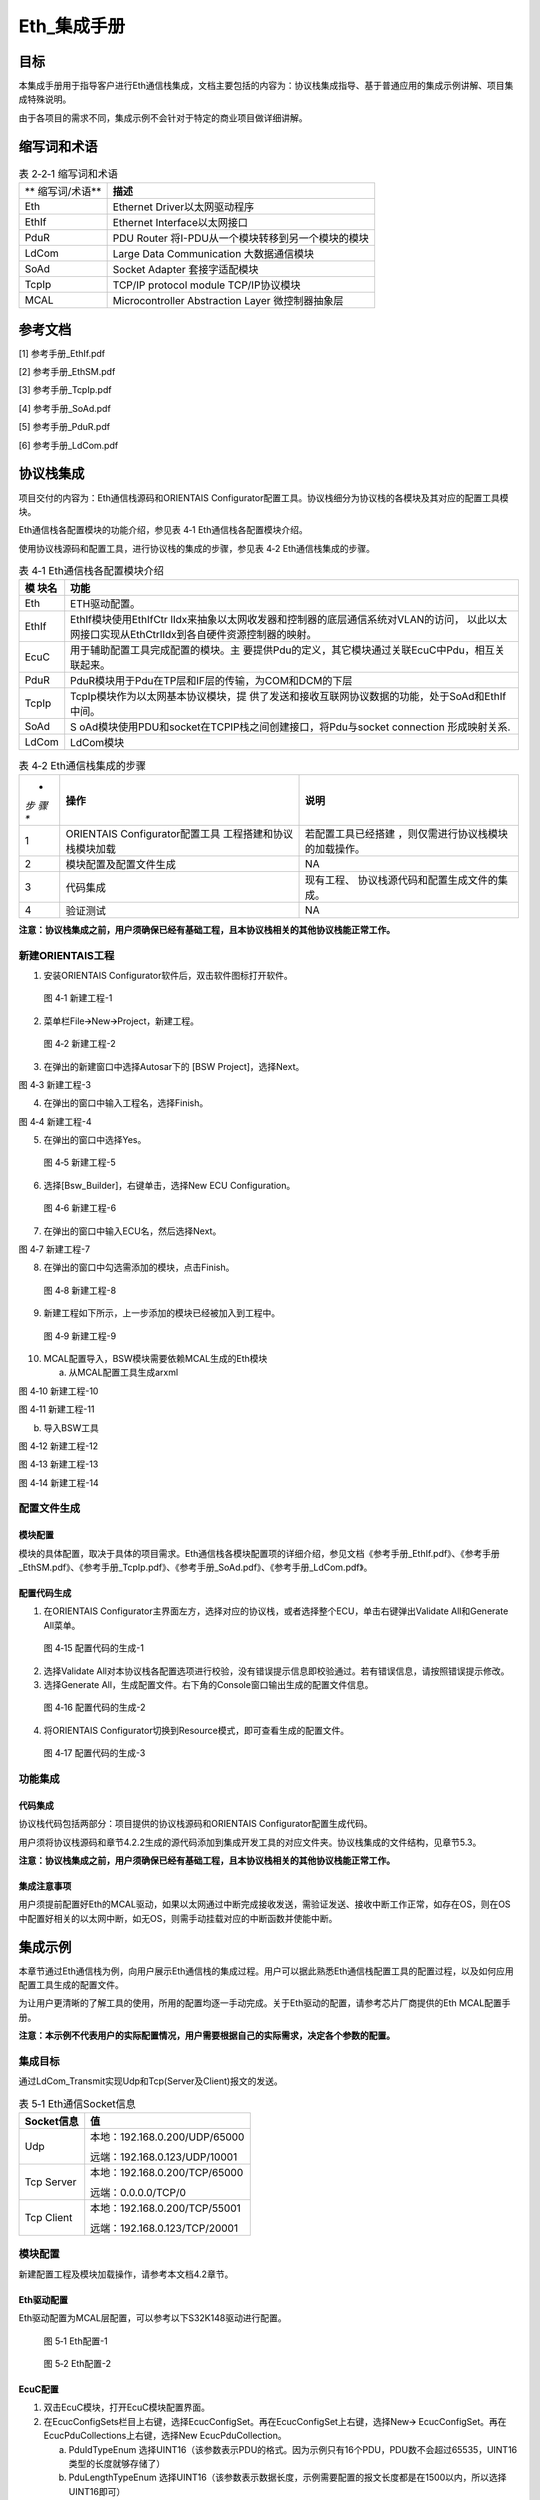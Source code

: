 ===================
Eth_集成手册
===================





目标
====

本集成手册用于指导客户进行Eth通信栈集成，文档主要包括的内容为：协议栈集成指导、基于普通应用的集成示例讲解、项目集成特殊说明。

由于各项目的需求不同，集成示例不会针对于特定的商业项目做详细讲解。

缩写词和术语
============

.. table:: 表 2‑2‑1 缩写词和术语

   +---------------+------------------------------------------------------+
   | **            | **描述**                                             |
   | 缩写词/术语** |                                                      |
   +---------------+------------------------------------------------------+
   | Eth           | Ethernet Driver以太网驱动程序                        |
   +---------------+------------------------------------------------------+
   | EthIf         | Ethernet Interface以太网接口                         |
   +---------------+------------------------------------------------------+
   | PduR          | PDU Router 将I-PDU从一个模块转移到另一个模块的模块   |
   +---------------+------------------------------------------------------+
   | LdCom         | Large Data Communication 大数据通信模块              |
   +---------------+------------------------------------------------------+
   | SoAd          | Socket Adapter 套接字适配模块                        |
   +---------------+------------------------------------------------------+
   | TcpIp         | TCP/IP protocol module TCP/IP协议模块                |
   +---------------+------------------------------------------------------+
   | MCAL          | Microcontroller Abstraction Layer 微控制器抽象层     |
   +---------------+------------------------------------------------------+

参考文档
========

[1] 参考手册_EthIf.pdf

[2] 参考手册_EthSM.pdf

[3] 参考手册_TcpIp.pdf

[4] 参考手册_SoAd.pdf

[5] 参考手册_PduR.pdf

[6] 参考手册_LdCom.pdf

协议栈集成
==========

项目交付的内容为：Eth通信栈源码和ORIENTAIS
Configurator配置工具。协议栈细分为协议栈的各模块及其对应的配置工具模块。

Eth通信栈各配置模块的功能介绍，参见表 4‑1 Eth通信栈各配置模块介绍。

使用协议栈源码和配置工具，进行协议栈的集成的步骤，参见表 4‑2
Eth通信栈集成的步骤。

.. table:: 表 4‑1 Eth通信栈各配置模块介绍

   +---------+------------------------------------------------------------+
   | **模    | **功能**                                                   |
   | 块名**  |                                                            |
   +---------+------------------------------------------------------------+
   | Eth     | ETH驱动配置。                                              |
   +---------+------------------------------------------------------------+
   | EthIf   | EthIf模块使用EthIfCtr                                      |
   |         | lIdx来抽象以太网收发器和控制器的底层通信系统对VLAN的访问， |
   |         | 以此以太网接口实现从EthCtrlIdx到各自硬件资源控制器的映射。 |
   +---------+------------------------------------------------------------+
   | EcuC    | 用于辅助配置工具完成配置的模块。主                         |
   |         | 要提供Pdu的定义，其它模块通过关联EcuC中Pdu，相互关联起来。 |
   +---------+------------------------------------------------------------+
   | PduR    | PduR模块用于Pdu在TP层和IF层的传输，为COM和DCM的下层        |
   +---------+------------------------------------------------------------+
   | TcpIp   | TcpIp模块作为以太网基本协议模块，提                        |
   |         | 供了发送和接收互联网协议数据的功能，处于SoAd和EthIf中间。  |
   +---------+------------------------------------------------------------+
   | SoAd    | S                                                          |
   |         | oAd模块使用PDU和socket在TCPIP栈之间创建接口，将Pdu与socket |
   |         | connection 形成映射关系.                                   |
   +---------+------------------------------------------------------------+
   | LdCom   | LdCom模块                                                  |
   +---------+------------------------------------------------------------+

.. table:: 表 4‑2 Eth通信栈集成的步骤

   +-----+--------------------------+------------------------------------+
   | *   | **操作**                 | **说明**                           |
   | *步 |                          |                                    |
   | 骤  |                          |                                    |
   | **  |                          |                                    |
   +-----+--------------------------+------------------------------------+
   | 1   | ORIENTAIS                | 若配置工具已经搭建                 |
   |     | Configurator配置工具     | ，则仅需进行协议栈模块的加载操作。 |
   |     | 工程搭建和协议栈模块加载 |                                    |
   +-----+--------------------------+------------------------------------+
   | 2   | 模块配置及配置文件生成   | NA                                 |
   +-----+--------------------------+------------------------------------+
   | 3   | 代码集成                 | 现有工程、                         |
   |     |                          | 协议栈源代码和配置生成文件的集成。 |
   +-----+--------------------------+------------------------------------+
   | 4   | 验证测试                 | NA                                 |
   +-----+--------------------------+------------------------------------+

**注意：协议栈集成之前，用户须确保已经有基础工程，且本协议栈相关的其他协议栈能正常工作。**

新建ORIENTAIS工程
-----------------

#. 安装ORIENTAIS Configurator软件后，双击软件图标打开软件。

.. figure:: ../../_static/集成手册/Eth/image1.png
   :width: 5.30055in
   :height: 3.71944in

   图 4‑1 新建工程-1

2. 菜单栏File🡪New🡪Project，新建工程。

.. figure:: ../../_static/集成手册/Eth/image2.png
   :width: 5.28315in
   :height: 3.70833in

   图 4‑2 新建工程-2

3. 在弹出的新建窗口中选择Autosar下的 [BSW Project]，选择Next。

图 4‑3 新建工程-3

4. 在弹出的窗口中输入工程名，选择Finish。

图 4‑4 新建工程-4

5. 在弹出的窗口中选择Yes。

.. figure:: ../../_static/集成手册/Eth/image5.png
   :width: 4.33071in
   :height: 2.02362in

   图 4‑5 新建工程-5

6. 选择[Bsw_Builder]，右键单击，选择New ECU Configuration。

.. figure:: ../../_static/集成手册/Eth/image6.png
   :width: 4.33071in
   :height: 1.5in

   图 4‑6 新建工程-6

7. 在弹出的窗口中输入ECU名，然后选择Next。

|image1|

图 4‑7 新建工程-7

8. 在弹出的窗口中勾选需添加的模块，点击Finish。

.. figure:: ../../_static/集成手册/Eth/image8.png
   :width: 2.88038in
   :height: 5.71505in

   图 4‑8 新建工程-8

9. 新建工程如下所示，上一步添加的模块已经被加入到工程中。

.. figure:: ../../_static/集成手册/Eth/image9.png
   :width: 2.75591in
   :height: 2.36614in

   图 4‑9 新建工程-9

10. MCAL配置导入，BSW模块需要依赖MCAL生成的Eth模块

    a) 从MCAL配置工具生成arxml

图 4‑10 新建工程-10

图 4‑11 新建工程-11

b) 导入BSW工具

图 4‑12 新建工程-12

图 4‑13 新建工程-13

图 4‑14 新建工程-14

配置文件生成
------------

模块配置
~~~~~~~~

模块的具体配置，取决于具体的项目需求。Eth通信栈各模块配置项的详细介绍，参见文档《参考手册_EthIf.pdf》、《参考手册_EthSM.pdf》、《参考手册_TcpIp.pdf》、《参考手册_SoAd.pdf》、《参考手册_LdCom.pdf》。

配置代码生成
~~~~~~~~~~~~

#. 在ORIENTAIS
   Configurator主界面左方，选择对应的协议栈，或者选择整个ECU，单击右键弹出Validate
   All和Generate All菜单。

.. figure:: ../../_static/集成手册/Eth/image15.png
   :width: 3.58823in
   :height: 4.13095in

   图 4‑15 配置代码的生成-1

2. 选择Validate
   All对本协议栈各配置选项进行校验，没有错误提示信息即校验通过。若有错误信息，请按照错误提示修改。

3. 选择Generate
   All，生成配置文件。右下角的Console窗口输出生成的配置文件信息。

.. figure:: ../../_static/集成手册/Eth/image16.png
   :alt: 图形用户界面, 文本, 应用程序 描述已自动生成
   :width: 5.64511in
   :height: 2.06092in

   图 4‑16 配置代码的生成-2

4. 将ORIENTAIS Configurator切换到Resource模式，即可查看生成的配置文件。

.. figure:: ../../_static/集成手册/Eth/image17.png
   :width: 5.51181in
   :height: 2.90157in

   图 4‑17 配置代码的生成-3

功能集成
--------

代码集成
~~~~~~~~

协议栈代码包括两部分：项目提供的协议栈源码和ORIENTAIS
Configurator配置生成代码。

用户须将协议栈源码和章节4.2.2生成的源代码添加到集成开发工具的对应文件夹。协议栈集成的文件结构，见章节5.3。

**注意：协议栈集成之前，用户须确保已经有基础工程，且本协议栈相关的其他协议栈能正常工作。**

集成注意事项
~~~~~~~~~~~~

用户须提前配置好Eth的MCAL驱动，如果以太网通过中断完成接收发送，需验证发送、接收中断工作正常，如存在OS，则在OS中配置好相关的以太网中断，如无OS，则需手动挂载对应的中断函数并使能中断。

集成示例
========

本章节通过Eth通信栈为例，向用户展示Eth通信栈的集成过程。用户可以据此熟悉Eth通信栈配置工具的配置过程，以及如何应用配置工具生成的配置文件。

为让用户更清晰的了解工具的使用，所用的配置均逐一手动完成。关于Eth驱动的配置，请参考芯片厂商提供的Eth
MCAL配置手册。

**注意：本示例不代表用户的实际配置情况，用户需要根据自己的实际需求，决定各个参数的配置。**

集成目标
--------

通过LdCom_Transmit实现Udp和Tcp(Server及Client)报文的发送。

.. table:: 表 5‑1 Eth通信Socket信息

   +----------------+-----------------------------------------------------+
   | **Socket信息** | **值**                                              |
   +----------------+-----------------------------------------------------+
   | Udp            | 本地：192.168.0.200/UDP/65000                       |
   |                |                                                     |
   |                | 远端：192.168.0.123/UDP/10001                       |
   +----------------+-----------------------------------------------------+
   | Tcp Server     | 本地：192.168.0.200/TCP/65000                       |
   |                |                                                     |
   |                | 远端：0.0.0.0/TCP/0                                 |
   +----------------+-----------------------------------------------------+
   | Tcp Client     | 本地：192.168.0.200/TCP/55001                       |
   |                |                                                     |
   |                | 远端：192.168.0.123/TCP/20001                       |
   +----------------+-----------------------------------------------------+

.. _模块配置-1:

模块配置
--------

新建配置工程及模块加载操作，请参考本文档4.2章节。

Eth驱动配置
~~~~~~~~~~~

Eth驱动配置为MCAL层配置，可以参考以下S32K148驱动进行配置。

.. figure:: ../../_static/集成手册/Eth/image18.png
   :alt: 图形用户界面, 文本, 应用程序, 电子邮件 描述已自动生成
   :width: 5.66205in
   :height: 3.01749in

   图 5‑1 Eth配置-1

.. figure:: ../../_static/集成手册/Eth/image19.png
   :alt: 图形用户界面, 应用程序 描述已自动生成
   :width: 5.83508in
   :height: 2.4872in

   图 5‑2 Eth配置-2

EcuC配置
~~~~~~~~

#. 双击EcuC模块，打开EcuC模块配置界面。

#. 在EcucConfigSets栏目上右键，选择EcucConfigSet。再在EcucConfigSet上右键，选择New🡪
   EcucConfigSet。再在EcucPduCollections上右键，选择New
   EcucPduCollection。

   a) PduIdTypeEnum
      选择UINT16（该参数表示PDU的格式。因为示例只有16个PDU，PDU数不会超过65535，UINT16类型的长度就够存储了）

   b) PduLengthTypeEnum
      选择UINT16（该参数表示数据长度，示例需要配置的报文长度都是在1500以内，所以选择UINT16即可）

.. figure:: ../../_static/集成手册/Eth/image20.png
   :width: 5.5793in
   :height: 1.44907in

   图 5‑3 配置EcucPduCollection

3. 在EcucPduCollection上右键，选择Pdu，会生成一个Pdu的配置界面。

   a) 建议不要使用默认生成的Pdu名字（如：Pdu_0），将Pdu名字改成有意义的名字对后续的配置过程将会有很大帮助。

   b) 这里按照发送和接收，可以将Pdu名字改为报文的名字。PduLength：Pdu长度，根据实际使用帧的长度设置。

   c) 添加SoAd和LdCom所需的Pdu，并根据客户端和服务端选择不同的Pdu长度。

.. figure:: ../../_static/集成手册/Eth/image21.png
   :width: 5.60392in
   :height: 3.72335in

   图 5‑4 配置Pdu

4. ECUC模块到此配置结束。可以在模块上右键，然后选择校验，查看是否配置有错误。

5. 校验后提示窗口没有错误信息，即校验通过。

EthIf配置
~~~~~~~~~

#. 配置EthIfGeneral。

.. figure:: ../../_static/集成手册/Eth/image22.png
   :width: 2.81795in
   :height: 3.80071in

   图 5‑5 EthIfGeneral配置

2. 在EthIfConfigSet中配置EthIfController。

.. figure:: ../../_static/集成手册/Eth/image23.png
   :width: 4.72441in
   :height: 2.94882in

   图 5‑6 EthIfController配置

3. 添加以太网对应的帧类型，选择对应的EthIfOwner，这里Owner为上层模块编号，此处对应EthRxIndicationConfigs中的以太网报文接收回调函数。

.. figure:: ../../_static/集成手册/Eth/image24.png
   :alt: 图形用户界面, 文本, 应用程序, 电子邮件 描述已自动生成
   :width: 5.63642in
   :height: 2.5017in

   图 5‑7 EthIfConfigSet配置

4. 在Eth_DriverApiConfigeSet对Eth驱动中的代码原型进行映射，需参考MCAL源码进行修改，一些未使用的Api(如Timestamp功能)需改为NULL_PTR。如存在EthTrcv模块，同理在EthTrcv_DriverApiConfigSet中进行修改。

.. figure:: ../../_static/集成手册/Eth/image25.png
   :alt: 图形用户界面, 应用程序 描述已自动生成
   :width: 5.83463in
   :height: 4.07078in

   图 5‑8 Eth_DriverApiConfigSet配置

5. 校验后提示窗口没有错误信息，即校验通过。

TcpIp配置
~~~~~~~~~

#. 配置TcpIpGeneral。

   a) 设置TcpIpMainFunctionPeriod，单位秒，代码中对应10ms执行一次TcpIp_MainFunction()；

   b) 使能TCP和UDP，设置对应的最大socket数量；

.. figure:: ../../_static/集成手册/Eth/image26.png
   :width: 5.61333in
   :height: 3.34641in

   图 5‑9 TcpIpGeneral配置

2. 配置TcpIpIpV4General，使能IPv4(暂时只支持IPv4)。

.. figure:: ../../_static/集成手册/Eth/image27.png
   :width: 5.76736in
   :height: 2.26528in

   图 5‑10 TcpIpIpV4General配置

3. 在TcpIpConfig配置页中新建TcpIpIpConfig，并在TcpIpIpConfig中添加Arp配置。

图 5‑11 TcpIpArpConfig配置

4. TcpIpCtrl中选择EthIf配置的映射接口。

.. figure:: ../../_static/集成手册/Eth/image29.png
   :width: 4.99469in
   :height: 2.33982in

   图 5‑12 TcpIpCtrl配置-1

5. 添加TcpIp的IpV4设置，并选择对应的Arp配置。

图 5‑13 TcpIpCtrl配置-2

6. 设置TcpIp本地地址。

   a) TcpIpAssignmentTrigger选择TCPIP_AUTOMATIC。

.. figure:: ../../_static/集成手册/Eth/image31.png
   :width: 4.82471in
   :height: 2.31586in

   图 5‑14 TcpIpAddrAssignment配置

b) 在TcpIpLocalAddrs中添加IP地址设置。

.. figure:: ../../_static/集成手册/Eth/image32.png
   :width: 4.9078in
   :height: 2.51636in

   图 5‑15 TcpIpStaticIpAddressConfig配置

7. 新建TcpIpSocketOwnerConfig，添加SoAd模块对应的接口Api。

.. figure:: ../../_static/集成手册/Eth/image33.png
   :width: 4.93411in
   :height: 2.22484in

   图 5‑16 TcpIpSocketOwner配置

8. 在TcpIpTcpConfigs中添加TCP设置。

.. figure:: ../../_static/集成手册/Eth/image34.png
   :width: 5.5882in
   :height: 3.16495in

   图 5‑17 TcpIpUdpConfig配置

9. 在TcpIpUdpConfig中添加UDP设置。

.. figure:: ../../_static/集成手册/Eth/image35.png
   :width: 5.49167in
   :height: 2.34311in

   图 5‑18 TcpIpUdpConfig

10. 校验后提示窗口没有错误信息，即校验通过。

SoAd配置
~~~~~~~~

#. SoAdGeneral配置。

   a) 设置SoAdMainFunctionPeriod，单位秒，代码中对应10ms执行一次SoAd_MainFunction()；

   b) 配置SoAdRoutingGroupMax与SoAdSoConMax，设置SoAdRoutingGroup与SoAdSoCon的最大数量；

.. figure:: ../../_static/集成手册/Eth/image36.png
   :width: 5.66789in
   :height: 3.85321in

   图 5‑19 SoAdGeneral配置

2. 在SoAdBswModules中关联SoAd相关的Bsw模块。

.. figure:: ../../_static/集成手册/Eth/image37.png
   :alt: 图形用户界面, 应用程序 描述已自动生成
   :width: 5.82862in
   :height: 3.44523in

   图 5‑20 SoAd配置-SoAdBswModules

3. SoAdSocketConnectionGroups中添加Udp Cilent Socket配置。

   a) 此处通过LdCom发送来执行TcpIp报文测试，暂时不使能SoAdPduHeaderEnable，同时也暂不配置对应的HeaderId.

   b) 使能SoAdSocketAutomaticSoConSetup，否则需在代码中手动通过SoAd_OpenSoCon()来使SoAd_SoConMode切换到SOAD_SOCON_ONLINE。

.. figure:: ../../_static/集成手册/Eth/image38.png
   :width: 5.56925in
   :height: 3.59034in

   图 5‑21 UDP Client配置-SoAdSocketConnectionGroup

c) 设置Udp发送的远端地址。

.. figure:: ../../_static/集成手册/Eth/image39.png
   :width: 5.56803in
   :height: 3.76588in

   图 5‑22 UDP Client配置-SoAdSocketRemoteAddress

d) 创建Udp的SoAdSoket时，SoAdSocketRemoteIpAddress和SoAdSocketRemotePort不可设置为0，SoAdSocketRemoteIpAddress需设置为对应本地以太网的地址。

.. figure:: ../../_static/集成手册/Eth/image40.png
   :width: 5.64899in
   :height: 3.74853in

   图 5‑23 本地以太网设置IP地址

e) 在SoAdSocketProtocols中添加对应协议。

.. figure:: ../../_static/集成手册/Eth/image41.png
   :width: 5.91978in
   :height: 2.47839in

   图 5‑24 UDP Client配置-SoAdSocketProtocol

4. SoAdSocketConnectionGroups中添加Tcp Serve Socket配置。

   a) 此处暂不勾选SoAdSocketAutomaticSoConSetup，同时在代码中添加SoAd_OpenSoCon()，入参时选择对应的SoAdSocketConnectionGroup的SoAdSocketId。

.. figure:: ../../_static/集成手册/Eth/image42.png
   :width: 4.77116in
   :height: 2.47894in

   图 5‑25 TCP Server配置-SoAdSocketConnectionGroup

b) 设置TcpServer端的远端地址和Port，对于Tcp而言设置远端地址和Port为0.0.0.0，表示任意远端地址均可进行连接。

.. figure:: ../../_static/集成手册/Eth/image43.png
   :width: 4.81044in
   :height: 1.89695in

   图 5‑26 TCP Server配置-SoAdSocketRemoteAddress

c) 在SoAdSocketProtocols中添加对应协议。

.. figure:: ../../_static/集成手册/Eth/image44.png
   :width: 4.99635in
   :height: 3.18371in

   图 5‑27 TCP Server配置-SoAdSocketTcp

5. SoAdSocketConnectionGroups中添加Tcp Client Socket配置。

   a) 同样此处暂不勾选SoAdSocketAutomaticSoConSetup。

.. figure:: ../../_static/集成手册/Eth/image45.png
   :width: 5.19484in
   :height: 2.81291in

   图 5‑28 TCP Client配置-SoAdSocketConnectionGroup

b) 添加对应TCP Client节点对应发送的远端地址与port。

.. figure:: ../../_static/集成手册/Eth/image46.png
   :width: 5.1266in
   :height: 2.01916in

   图 5‑29 TCP Client配置-SoAdSocketRemoteAddress

c) 在SoAdSocketProtocols中添加对应协议。

.. figure:: ../../_static/集成手册/Eth/image47.png
   :width: 5.34964in
   :height: 2.28801in

   图 5‑30 TCP Client配置-SoAdSocketTcp

6. 新建SoAdRoutingGroup，勾选SoAdRoutingGroupIsEnabledAtInit，使能SoAdRoutingGroup。

.. figure:: ../../_static/集成手册/Eth/image48.png
   :width: 5.71031in
   :height: 1.97472in

   图 5‑31SoAdRoutingGroup配置

7. 配置SoAdPduRoute。

   a) 添加所需的SoAdPdu路由

.. figure:: ../../_static/集成手册/Eth/image49.png
   :width: 5.64567in
   :height: 1.42348in

   图 5‑32 SoAdPduRoute配置

b) 新建SoAdPduRouteDest，选择对应的SoAdTxSocketConnOrSocketConnBundleRef，并在SoAdTxRoutingGroupRef添加SoAdTxRoutingGroupRef。

.. figure:: ../../_static/集成手册/Eth/image50.png
   :width: 5.45873in
   :height: 2.37673in

   图 5‑33 SoAdPduRouteDest配置

8. SoAdSocketRoutes配置。

   a) 添加所需的SoAdPdu路由，并在SoAdRxSocketConnOrSocketConnBundleRef选择对应的SCGroupConnection。

|image2|

图 5‑34 SoAdSocketRoute配置

b) 新建SoAdSocketRouteDest，

|image3|

图 5‑35 SoAdSocketRouteDest配置

9. 校验后提示窗口没有错误信息，即校验通过。

PduR配置
~~~~~~~~

#. PduRBswModules配置，添加PduR服务的Bsw模块，选择对应的PduRBswModulesRef后自动勾选Api。

.. figure:: ../../_static/集成手册/Eth/image53.png
   :width: 5.48612in
   :height: 3.69198in

   图 5‑36 PduRBswModules

2. PduR的路由表，配置以上路由，路由类型选择IF。

.. figure:: ../../_static/集成手册/Eth/image54.png
   :width: 5.32408in
   :height: 3.60089in

   图 5‑37 PduRRoutingTables

3. 选择路由中的目标Pdu(PduRDestPdus)和源Pdu(PduRSrcPdus)，同理添加UDP、TCP的客户端和服务端的Pdu路由。

.. figure:: ../../_static/集成手册/Eth/image55.png
   :width: 5.51221in
   :height: 3.60202in

   图 5‑38 PduRDestPdu配置

.. figure:: ../../_static/集成手册/Eth/image56.png
   :width: 5.49784in
   :height: 3.74886in

   图 5‑39 PduRSrcPdu配置

4. 校验后提示窗口没有错误信息，即校验通过。

LdCom配置
~~~~~~~~~

#. 配置LdComGeneral，选择Det和版本信息Api和LdCom回调头文件。

.. figure:: ../../_static/集成手册/Eth/image57.png
   :alt: 图形用户界面, 文本, 应用程序, 电子邮件 描述已自动生成
   :width: 3.83537in
   :height: 3.13671in

   图 5‑40 LdComGeneral配置

2. 配置LdComConfig，选择LdComApi类型LDCOM_IF，通信路由方向选择发送报文选择LDCOM_SEND、接收报文选择LDCOM_RECEIVE；添加对应发送或接收的TxComfirmation
   / RxIndication；最后选择PduR中配置的Pdu路由。

.. figure:: ../../_static/集成手册/Eth/image58.png
   :width: 4.97088in
   :height: 3.21835in

   图 5‑41 LdComConfig配置

注意：Ldcom配置的TxComfirmation / RxIndication回调函数需要用户自定义。

源码集成
--------

项目交付给用户的工程结构如下：

.. figure:: ../../_static/集成手册/Eth/image59.png
   :alt: 图片包含 图表 描述已自动生成
   :width: 1.69135in
   :height: 3.10344in

   图 5‑42 工程结构目录

-  Config目录，这个目录用来存放配置工具生成的配置文件

-  Source目录，存放模块相关的源代码。可以看到Source目录下各个文件夹下是各个模块的源代码。

调度集成
--------

Eth通信栈调度集成步骤如下：

#. 以太网驱动集成验证工作正常。

#. 若存在外接的以太网Phy，无法建立以太网连接时需考虑添加对应的Phy驱动代码。

#. 按4.2.1中的内容，配置并集成Eth通信栈代码。

#. 编译链接代码，将生成的elf文件烧写进芯片。

Eth通信有关的代码，在下方的main.c文件中给出重点标注。

**注意 :
本示例中，Eth通信相关代码置于main.c文件，并不代表其他项目同样适用于将其置于main.c文件中。**

*#include "UserTimer.h"*

*#include "EthIf.h"*

Eth通信协议相关模块头文件

*#include "TcpIp.h"*

*#include "SoAd.h"*

*#include "EthSM.h"*

*#include "LdCom.h"*

**int** **main**\ (**void**)

定义LdCom发送的Pdu

{

uint8 LdComSrcPduData[10] = {0x0,0x1,0x2,0x3,0x4,0x5,0x6,0x7,0x8,0x9};

PduInfoType LdComTransmitPdu;

LdComTransmitPdu.SduDataPtr = LdComSrcPduData;

LdComTransmitPdu.SduLength = 10;

LdComTransmitPdu.MetaDataPtr = NULL_PTR;

UserTimer_Init();

Eth_Init(&Eth_Config);

Eth_SetControllerMode(EthConf_EthCtrlConfig_EthCtrlConfig_0,
ETH_MODE_ACTIVE);

Eth_T_InitPhys();

EthIf_Init(&EthIf_ConfigData);

TcpIp_Init(&TcpIp_Config);

SoAd_Init(&SoAd_Config);

SoAd_OpenSoCon(1);

SoAd_OpenSoCon(2);

LdCom_Init(&LdCom_InitCfgSet);

Eth通信协议相关模块初始化

**while**\ (1)

{

**if**\ (Gpt_10msFlag == TRUE)

{

TcpIp_MainFunction();

TcpIp、SoAd模块周期处理函数

SoAd_MainFunction();

Gpt_10msFlag = FALSE;

}

**if**\ (Gpt_50msFlag == TRUE)

LdCom模块Pdu发送

{

LdCom_Transmit(LdComIPdu_Client_Tcp_Tx,&LdComTransmitPdu);

LdCom_Transmit(LdComIPdu_Server_Udp_Tx,&LdComTransmitPdu);

LdCom_Transmit(LdComIPdu_Server_Tcp_Tx,&LdComTransmitPdu);

Gpt_50msFlag = FALSE;

}

}

**return** 0;

}

验证结果
--------

#. 在wireshark中监控到对应50ms周期发送的UDP报文。

.. figure:: ../../_static/集成手册/Eth/image60.png
   :alt: 图形用户界面, 应用程序, 表格 描述已自动生成
   :width: 4.98052in
   :height: 3.92085in

   图 5‑43 UDP报文示例

2. 使用网络调试助手，作为TCP Client创建连接后可以监控到对应的TCP
   Client报文。

.. figure:: ../../_static/集成手册/Eth/image61.png
   :width: 4.5948in
   :height: 3.09382in

   图 5‑44 TCP Client 报文示例

3. 使用网络调试助手，作为TCP Server创建连接后可以监控到对应的TCP
   Server报文。

.. figure:: ../../_static/集成手册/Eth/image62.png
   :width: 4.04858in
   :height: 2.79622in

   图 5‑45 TCP Sever 报文示例

.. |image1| image:: ../../_static/集成手册/Eth/image7.png
   :width: 4.26328in
   :height: 4.06174in
.. |image2| image:: ../../_static/集成手册/Eth/image51.png
   :width: 5.5036in
   :height: 3.11859in
.. |image3| image:: ../../_static/集成手册/Eth/image52.png
   :width: 5.60333in
   :height: 3.73848in
